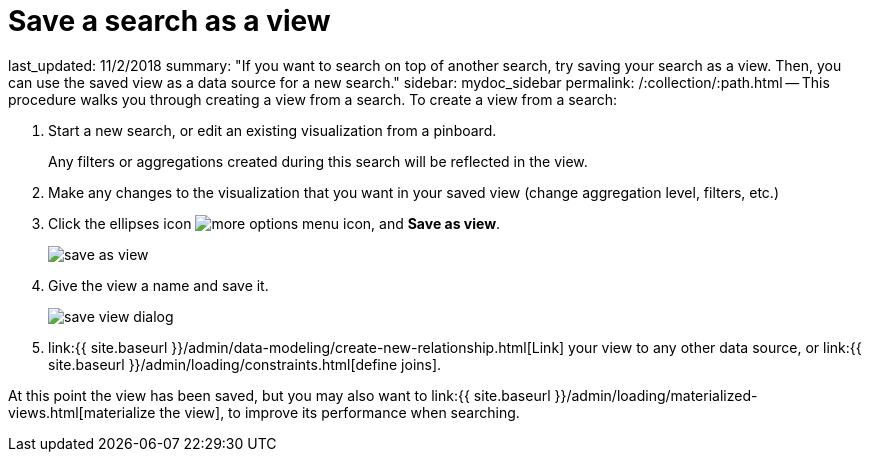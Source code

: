 = Save a search as a view

last_updated: 11/2/2018 summary: "If you want to search on top of another search, try saving your search as a view.
Then, you can use the saved view as a data source for a new search." sidebar: mydoc_sidebar permalink: /:collection/:path.html -- This procedure walks you through creating a view from a search.
To create a view from a search:

. Start a new search, or edit an existing visualization from a pinboard.
+
Any filters or aggregations created during this search will be reflected in the view.

. Make any changes to the visualization that you want in your saved view (change aggregation level, filters, etc.)
. Click the ellipses icon  image:icon-ellipses.png[more options menu icon], and *Save as view*.
+
image::save_as_view.png[]

. Give the view a name and save it.
+
image::save_view_dialog.png[]

. link:{{ site.baseurl }}/admin/data-modeling/create-new-relationship.html[Link] your view to any other data source, or link:{{ site.baseurl }}/admin/loading/constraints.html[define joins].

At this point the view has been saved, but you may also want to link:{{ site.baseurl }}/admin/loading/materialized-views.html[materialize the view], to improve its performance when searching.
